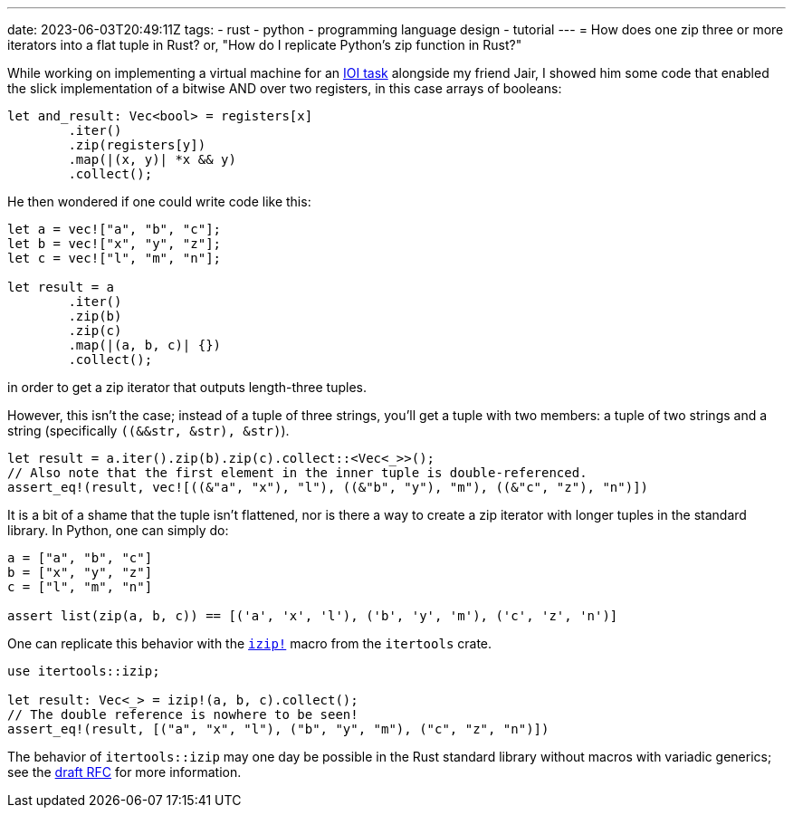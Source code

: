 ---
date: 2023-06-03T20:49:11Z
tags:
- rust
- python
- programming language design
- tutorial
---
= How does one zip three or more iterators into a flat tuple in Rust?
or, "How do I replicate Python's zip function in Rust?"

While working on implementing a virtual machine for an 
https://oj.uz/problem/view/IOI21_registers[IOI task] alongside
my friend Jair, I showed him some code that enabled the slick
implementation of a bitwise AND over two registers, in this case
arrays of booleans:

[source,rust]
----
let and_result: Vec<bool> = registers[x]
	.iter()
	.zip(registers[y])
	.map(|(x, y)| *x && y)
	.collect();
----

He then wondered if one could write code like this:
[source,rust]
----
let a = vec!["a", "b", "c"];
let b = vec!["x", "y", "z"];
let c = vec!["l", "m", "n"];

let result = a
	.iter()
	.zip(b)
	.zip(c)
	.map(|(a, b, c)| {})
	.collect();
----
in order to get a zip iterator that outputs length-three tuples.

However, this isn't the case; instead of a tuple of three strings,
you'll get a tuple with two members: a tuple of two strings and a string (specifically `((&&str, &str), &str)`).

[source,rust]
----
let result = a.iter().zip(b).zip(c).collect::<Vec<_>>();
// Also note that the first element in the inner tuple is double-referenced.
assert_eq!(result, vec![((&"a", "x"), "l"), ((&"b", "y"), "m"), ((&"c", "z"), "n")])
----

It is a bit of a shame that the tuple isn't flattened, nor is there a way to create
a zip iterator with longer tuples in the standard library. In Python, one can simply do:

[source,python]
----
a = ["a", "b", "c"]
b = ["x", "y", "z"]
c = ["l", "m", "n"]

assert list(zip(a, b, c)) == [('a', 'x', 'l'), ('b', 'y', 'm'), ('c', 'z', 'n')]
----

One can replicate this behavior with the
https://discord.com/channels/1049418013323055124/1050876924538409010/1112155645127430155[`izip!`]
macro from the `itertools` crate.

[source,rust]
----
use itertools::izip;

let result: Vec<_> = izip!(a, b, c).collect();
// The double reference is nowhere to be seen!
assert_eq!(result, [("a", "x", "l"), ("b", "y", "m"), ("c", "z", "n")])
----

The behavior of `itertools::izip` may one day be possible in the Rust
standard library without macros with variadic generics; see the
https://github.com/rust-lang/rfcs/issues/376[draft RFC] for more information.

